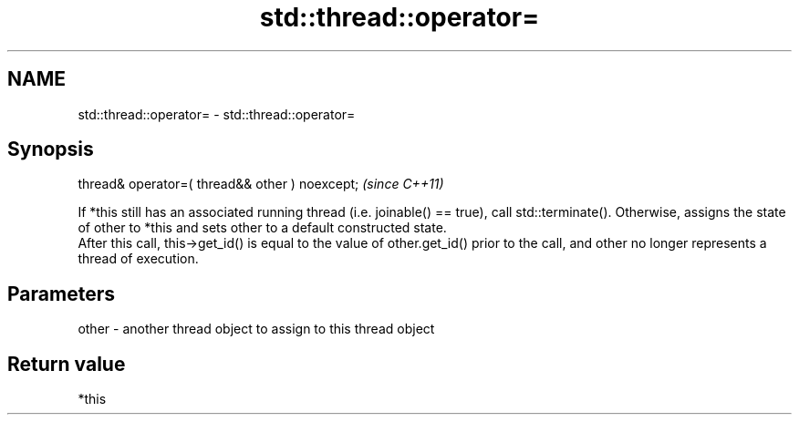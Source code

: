 .TH std::thread::operator= 3 "2020.03.24" "http://cppreference.com" "C++ Standard Libary"
.SH NAME
std::thread::operator= \- std::thread::operator=

.SH Synopsis

  thread& operator=( thread&& other ) noexcept;  \fI(since C++11)\fP

  If *this still has an associated running thread (i.e. joinable() == true), call std::terminate(). Otherwise, assigns the state of other to *this and sets other to a default constructed state.
  After this call, this->get_id() is equal to the value of other.get_id() prior to the call, and other no longer represents a thread of execution.


.SH Parameters


  other - another thread object to assign to this thread object


.SH Return value

  *this



